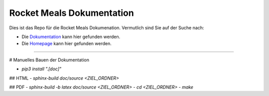 Rocket Meals Dokumentation
============

Dies ist das Repo für die Rocket Meals Dokumenation. Vermutlich sind Sie auf der Suche nach:

- Die `Dokumentation <https://rocket-meals.github.io/RocketMealsDocumentation/>`_ kann hier gefunden werden.

- Die `Homepage <https://rocket-meals.github.io/RocketMealsDocumentation/>`_ kann hier gefunden werden.

----------------

# Manuelles Bauen der Dokumentation

- `pip3 install ".[doc]"`

## HTML
- `sphinx-build doc/source <ZIEL_ORDNER>`

## PDF
- `sphinx-build -b latex doc/source <ZIEL_ORDNER>`
- `cd <ZIEL_ORDNER>`
- `make`
